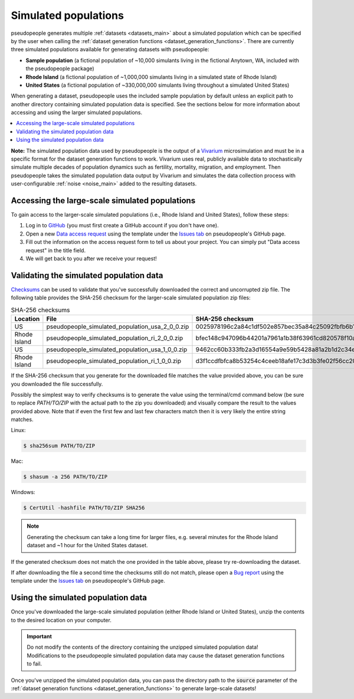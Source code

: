 .. _simulated_populations_main:

=====================
Simulated populations
=====================

.. _Vivarium: https://vivarium.readthedocs.io/en/latest/

pseudopeople generates multiple :ref:`datasets <datasets_main>` about a
simulated population which can be specified by the user when calling the
:ref:`dataset generation functions <dataset_generation_functions>`. There are
currently three simulated populations available for generating datasets with
pseudopeople:

- **Sample population** (a fictional population of ~10,000 simulants living in the fictional Anytown, WA, included with the pseudopeople package)
- **Rhode Island** (a fictional population of ~1,000,000 simulants living in a simulated state of Rhode Island)
- **United States** (a fictional population of ~330,000,000 simulants living throughout a simulated United States)

When generating a dataset, pseudopeople uses the included sample population by
default unless an explicit path to another directory containing simulated
population data is specified. See the sections below for more information about
accessing and using the larger simulated populations.

.. contents::
  :local:


**Note:** The simulated population data used by pseudopeople is the output of a
Vivarium_ microsimulation and must be in a specific format for the dataset
generation functions to work. Vivarium uses real, publicly available data to
stochastically simulate multiple decades of population dynamics such as
fertility, mortality, migration, and employment. Then pseudopeople takes the
simulated population data output by Vivarium and simulates the data collection
process with user-configurable :ref:`noise <noise_main>` added to the resulting
datasets.

..
  The entire simulation process can be visualized as follows.

  [[Insert image here]]

Accessing the large-scale simulated populations
-----------------------------------------------

To gain access to the larger-scale simulated populations (i.e., Rhode Island and
United States), follow these steps:

#. Log in to `GitHub <https://github.com/>`_ (you must first create a GitHub account if you don't have one).
#. Open a new `Data access request <https://github.com/ihmeuw/pseudopeople/issues/new?assignees=&labels=&template=data_access_request.yml>`_ using the template under the `Issues tab <https://github.com/ihmeuw/pseudopeople/issues>`_ on pseudopeople's GitHub page.
#. Fill out the information on the access request form to tell us about your project. You can simply put "Data access request" in the title field.
#. We will get back to you after we receive your request!

Validating the simulated population data
----------------------------------------

.. _Checksums: https://en.wikipedia.org/wiki/Checksum

Checksums_ can be used to validate that you've successfully
downloaded the correct and uncorrupted zip file.
The following table provides the SHA-256 checksum for the larger-scale simulated population zip files:

.. list-table:: SHA-256 checksums
  :header-rows: 1

  * - Location
    - File
    - SHA-256 checksum
  * - US
    - pseudopeople_simulated_population_usa_2_0_0.zip
    - 0025978196c2a84c1df502e857bec35a84c25092fbfb6b143c0b8ff30dea5eed
  * - Rhode Island
    - pseudopeople_simulated_population_ri_2_0_0.zip
    - bfec148c947096b44201a7961a1b38f63961cd820578f10a479f623d8d79f0d1
  * - US
    - pseudopeople_simulated_population_usa_1_0_0.zip
    - 9462cc60b333fb2a3d16554a9e59b5428a81a2b1d2c34ed383883d7b68d2f89f
  * - Rhode Island
    - pseudopeople_simulated_population_ri_1_0_0.zip
    - d3f1ccdfbfca8b53254c4ceeb18afe17c3d3b3fe02f56cc20d1254f818c39435

If the SHA-256 checksum that
you generate for the downloaded file matches the value provided above, you can
be sure you downloaded the file successfully.

Possibly the simplest way to verify checksums is to generate the value using the
terminal/cmd command below (be sure to replace `PATH/TO/ZIP`  with the actual path
to the zip you downloaded) and visually compare the result to the
values provided above. Note that if even the first few and last few characters
match then it is very likely the entire string matches.

Linux:

.. code-block:: console

  $ sha256sum PATH/TO/ZIP

Mac:

.. code-block:: console

  $ shasum -a 256 PATH/TO/ZIP

Windows:

.. code-block:: console

  $ CertUtil -hashfile PATH/TO/ZIP SHA256

.. note::

  Generating the checksum can take a long time for larger files, e.g. several
  minutes for the Rhode Island dataset and ~1 hour for the United States dataset.

If the generated checksum does not match the one provided in the table above,
please try re-downloading the dataset.

If after downloading the file a second time the checksums still do not match,
please open a `Bug report <https://github.com/ihmeuw/pseudopeople/issues/new?assignees=&labels=&template=bug_report.yml>`_
using the template under the `Issues tab <https://github.com/ihmeuw/pseudopeople/issues>`_
on pseudopeople's GitHub page.

Using the simulated population data
-----------------------------------

Once you've downloaded the large-scale simulated population (either Rhode Island
or United States), unzip the contents to the desired location on your computer.

.. important::

  Do not modify the contents of the directory containing the unzipped simulated
  population data! Modifications to the pseudopeople simulated population data may cause the
  dataset generation functions to fail.

Once you've unzipped the simulated population data, you can pass the directory
path to the :code:`source` parameter of the :ref:`dataset generation functions
<dataset_generation_functions>` to generate large-scale datasets!
